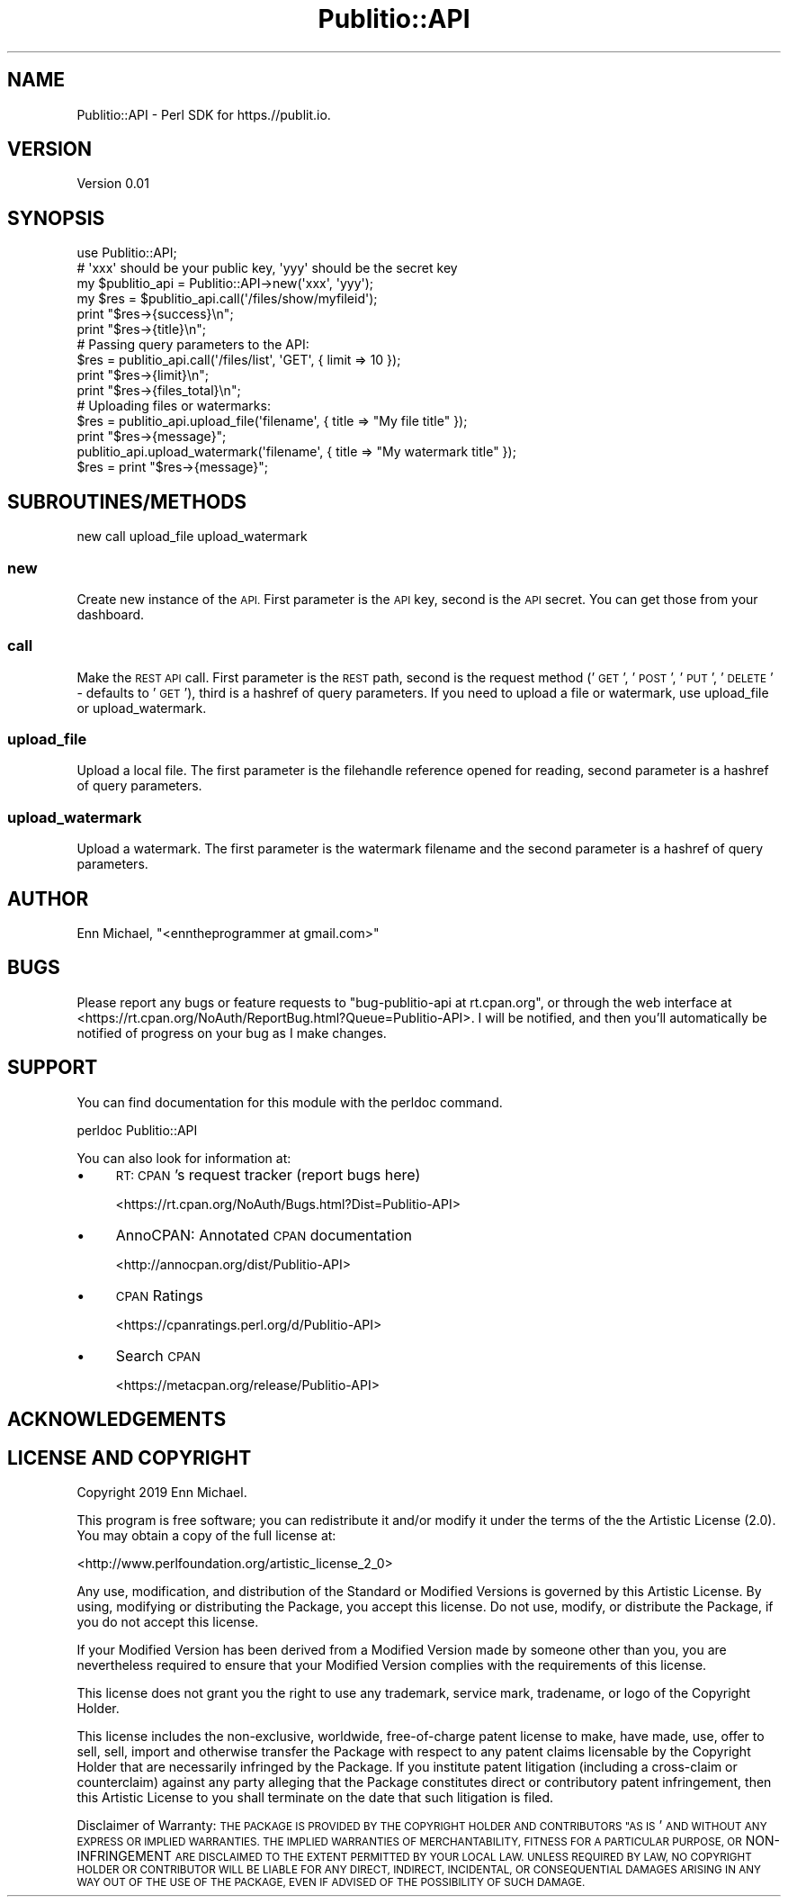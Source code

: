 .\" Automatically generated by Pod::Man 4.09 (Pod::Simple 3.35)
.\"
.\" Standard preamble:
.\" ========================================================================
.de Sp \" Vertical space (when we can't use .PP)
.if t .sp .5v
.if n .sp
..
.de Vb \" Begin verbatim text
.ft CW
.nf
.ne \\$1
..
.de Ve \" End verbatim text
.ft R
.fi
..
.\" Set up some character translations and predefined strings.  \*(-- will
.\" give an unbreakable dash, \*(PI will give pi, \*(L" will give a left
.\" double quote, and \*(R" will give a right double quote.  \*(C+ will
.\" give a nicer C++.  Capital omega is used to do unbreakable dashes and
.\" therefore won't be available.  \*(C` and \*(C' expand to `' in nroff,
.\" nothing in troff, for use with C<>.
.tr \(*W-
.ds C+ C\v'-.1v'\h'-1p'\s-2+\h'-1p'+\s0\v'.1v'\h'-1p'
.ie n \{\
.    ds -- \(*W-
.    ds PI pi
.    if (\n(.H=4u)&(1m=24u) .ds -- \(*W\h'-12u'\(*W\h'-12u'-\" diablo 10 pitch
.    if (\n(.H=4u)&(1m=20u) .ds -- \(*W\h'-12u'\(*W\h'-8u'-\"  diablo 12 pitch
.    ds L" ""
.    ds R" ""
.    ds C` ""
.    ds C' ""
'br\}
.el\{\
.    ds -- \|\(em\|
.    ds PI \(*p
.    ds L" ``
.    ds R" ''
.    ds C`
.    ds C'
'br\}
.\"
.\" Escape single quotes in literal strings from groff's Unicode transform.
.ie \n(.g .ds Aq \(aq
.el       .ds Aq '
.\"
.\" If the F register is >0, we'll generate index entries on stderr for
.\" titles (.TH), headers (.SH), subsections (.SS), items (.Ip), and index
.\" entries marked with X<> in POD.  Of course, you'll have to process the
.\" output yourself in some meaningful fashion.
.\"
.\" Avoid warning from groff about undefined register 'F'.
.de IX
..
.if !\nF .nr F 0
.if \nF>0 \{\
.    de IX
.    tm Index:\\$1\t\\n%\t"\\$2"
..
.    if !\nF==2 \{\
.        nr % 0
.        nr F 2
.    \}
.\}
.\" ========================================================================
.\"
.IX Title "Publitio::API 3pm"
.TH Publitio::API 3pm "2019-01-29" "perl v5.26.2" "User Contributed Perl Documentation"
.\" For nroff, turn off justification.  Always turn off hyphenation; it makes
.\" way too many mistakes in technical documents.
.if n .ad l
.nh
.SH "NAME"
Publitio::API \- Perl SDK for https.//publit.io.
.SH "VERSION"
.IX Header "VERSION"
Version 0.01
.SH "SYNOPSIS"
.IX Header "SYNOPSIS"
.Vb 1
\&    use Publitio::API;
\&
\&    # \*(Aqxxx\*(Aq should be your public key, \*(Aqyyy\*(Aq should be the secret key
\&    my $publitio_api = Publitio::API\->new(\*(Aqxxx\*(Aq, \*(Aqyyy\*(Aq);
\&    my $res = $publitio_api.call(\*(Aq/files/show/myfileid\*(Aq);
\&
\&    print "$res\->{success}\en";
\&    print "$res\->{title}\en";
\&
\&    # Passing query parameters to the API:
\&    $res = publitio_api.call(\*(Aq/files/list\*(Aq, \*(AqGET\*(Aq, { limit => 10 });
\&
\&    print "$res\->{limit}\en";
\&    print "$res\->{files_total}\en";
\&
\&    # Uploading files or watermarks:
\&    $res = publitio_api.upload_file(\*(Aqfilename\*(Aq, { title => "My file title" });
\&    print "$res\->{message}";
\&    publitio_api.upload_watermark(\*(Aqfilename\*(Aq, { title => "My watermark title" });
\&    $res = print "$res\->{message}";
.Ve
.SH "SUBROUTINES/METHODS"
.IX Header "SUBROUTINES/METHODS"
new
call
upload_file
upload_watermark
.SS "new"
.IX Subsection "new"
Create new instance of the \s-1API.\s0 First parameter is the \s-1API\s0 key, second is
the \s-1API\s0 secret. You can get those from your dashboard.
.SS "call"
.IX Subsection "call"
Make the \s-1REST API\s0 call. First parameter is the \s-1REST\s0 path, second is the request
method ('\s-1GET\s0', '\s-1POST\s0', '\s-1PUT\s0', '\s-1DELETE\s0' \- defaults to '\s-1GET\s0'), third is a hashref of
query parameters. If you need to upload a file or watermark,
use upload_file or upload_watermark.
.SS "upload_file"
.IX Subsection "upload_file"
Upload a local file. The first parameter is the filehandle reference
opened for reading, second parameter is a hashref of query parameters.
.SS "upload_watermark"
.IX Subsection "upload_watermark"
Upload a watermark. The first parameter is the watermark filename and the second
parameter is a hashref of query parameters.
.SH "AUTHOR"
.IX Header "AUTHOR"
Enn Michael, \f(CW\*(C`<enntheprogrammer at gmail.com>\*(C'\fR
.SH "BUGS"
.IX Header "BUGS"
Please report any bugs or feature requests to \f(CW\*(C`bug\-publitio\-api at rt.cpan.org\*(C'\fR, or through
the web interface at <https://rt.cpan.org/NoAuth/ReportBug.html?Queue=Publitio\-API>.  I will be notified, and then you'll
automatically be notified of progress on your bug as I make changes.
.SH "SUPPORT"
.IX Header "SUPPORT"
You can find documentation for this module with the perldoc command.
.PP
.Vb 1
\&    perldoc Publitio::API
.Ve
.PP
You can also look for information at:
.IP "\(bu" 4
\&\s-1RT: CPAN\s0's request tracker (report bugs here)
.Sp
<https://rt.cpan.org/NoAuth/Bugs.html?Dist=Publitio\-API>
.IP "\(bu" 4
AnnoCPAN: Annotated \s-1CPAN\s0 documentation
.Sp
<http://annocpan.org/dist/Publitio\-API>
.IP "\(bu" 4
\&\s-1CPAN\s0 Ratings
.Sp
<https://cpanratings.perl.org/d/Publitio\-API>
.IP "\(bu" 4
Search \s-1CPAN\s0
.Sp
<https://metacpan.org/release/Publitio\-API>
.SH "ACKNOWLEDGEMENTS"
.IX Header "ACKNOWLEDGEMENTS"
.SH "LICENSE AND COPYRIGHT"
.IX Header "LICENSE AND COPYRIGHT"
Copyright 2019 Enn Michael.
.PP
This program is free software; you can redistribute it and/or modify it
under the terms of the the Artistic License (2.0). You may obtain a
copy of the full license at:
.PP
<http://www.perlfoundation.org/artistic_license_2_0>
.PP
Any use, modification, and distribution of the Standard or Modified
Versions is governed by this Artistic License. By using, modifying or
distributing the Package, you accept this license. Do not use, modify,
or distribute the Package, if you do not accept this license.
.PP
If your Modified Version has been derived from a Modified Version made
by someone other than you, you are nevertheless required to ensure that
your Modified Version complies with the requirements of this license.
.PP
This license does not grant you the right to use any trademark, service
mark, tradename, or logo of the Copyright Holder.
.PP
This license includes the non-exclusive, worldwide, free-of-charge
patent license to make, have made, use, offer to sell, sell, import and
otherwise transfer the Package with respect to any patent claims
licensable by the Copyright Holder that are necessarily infringed by the
Package. If you institute patent litigation (including a cross-claim or
counterclaim) against any party alleging that the Package constitutes
direct or contributory patent infringement, then this Artistic License
to you shall terminate on the date that such litigation is filed.
.PP
Disclaimer of Warranty: \s-1THE PACKAGE IS PROVIDED BY THE COPYRIGHT HOLDER
AND CONTRIBUTORS "AS IS\s0' \s-1AND WITHOUT ANY EXPRESS OR IMPLIED WARRANTIES.
THE IMPLIED WARRANTIES OF MERCHANTABILITY, FITNESS FOR A PARTICULAR
PURPOSE, OR\s0 NON-INFRINGEMENT \s-1ARE DISCLAIMED TO THE EXTENT PERMITTED BY
YOUR LOCAL LAW. UNLESS REQUIRED BY LAW, NO COPYRIGHT HOLDER OR
CONTRIBUTOR WILL BE LIABLE FOR ANY DIRECT, INDIRECT, INCIDENTAL, OR
CONSEQUENTIAL DAMAGES ARISING IN ANY WAY OUT OF THE USE OF THE PACKAGE,
EVEN IF ADVISED OF THE POSSIBILITY OF SUCH DAMAGE.\s0
